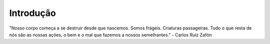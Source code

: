 Introdução
============


"Nosso corpo começa a se destruir desde que nascemos. Somos frágeis. Criaturas passageiras.
Tudo o que resta de nós são as nossas ações, o bem e o mal que fazemos a nossos semelhantes."
- Carlos Ruíz Zafón

